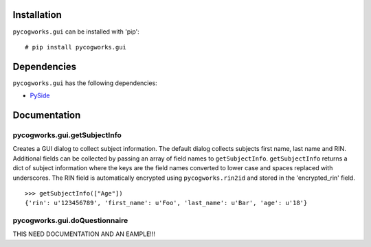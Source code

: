 Installation
============
``pycogworks.gui`` can be installed with 'pip':
::

  # pip install pycogworks.gui
  
Dependencies
============
``pycogworks.gui`` has the following dependencies:

- `PySide <http://qt-project.org/wiki/PySideDownloads>`_

Documentation
=============

pycogworks.gui.getSubjectInfo
-----------------------------
Creates a GUI dialog to collect subject information. The default dialog collects subjects
first name, last name and RIN. Additional fields can be collected by passing an array
of field names to ``getSubjectInfo``. ``getSubjectInfo`` returns a dict of subject information
where the keys are the field names converted to lower case and spaces replaced with underscores.
The RIN field is automatically encrypted using ``pycogworks.rin2id`` and stored in the 'encrypted_rin' field.
::

  >>> getSubjectInfo(["Age"])
  {'rin': u'123456789', 'first_name': u'Foo', 'last_name': u'Bar', 'age': u'18'}
  
.. image:: http://ompldr.org/vZm5ldw

pycogworks.gui.doQuestionnaire
------------------------------
THIS NEED DOCUMENTATION AND AN EAMPLE!!!
